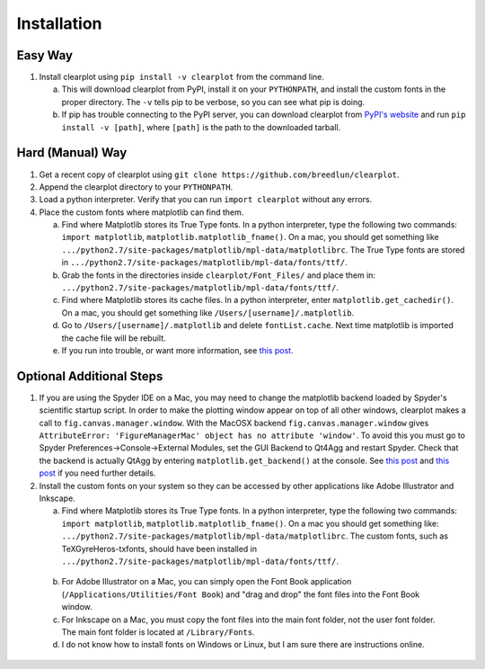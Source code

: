 Installation
============

Easy Way
--------

1.  Install clearplot using ``pip install -v clearplot`` from the command line.  

    a.  This will download clearplot from PyPI, install it on your ``PYTHONPATH``, and install the custom fonts in the proper directory.  The ``-v`` tells pip to be verbose, so you can see what pip is doing.
    
    b.  If pip has trouble connecting to the PyPI server, you can download clearplot from `PyPI's website <https://pypi.python.org/pypi/clearplot>`__ and run ``pip install -v [path]``, where ``[path]`` is the path to the downloaded tarball.   

Hard (Manual) Way
-----------------

1.	Get a recent copy of clearplot using ``git clone https://github.com/breedlun/clearplot``.

2.  Append the clearplot directory to your ``PYTHONPATH``.

3.	Load a python interpreter.  Verify that you can run ``import clearplot`` without any errors.

4.  Place the custom fonts where matplotlib can find them.

    a.  Find where Matplotlib stores its True Type fonts.  In a python interpreter, type the following two commands: ``import matplotlib``, ``matplotlib.matplotlib_fname()``.  On a mac, you should get something like ``.../python2.7/site-packages/matplotlib/mpl-data/matplotlibrc``.  The True Type fonts are stored in ``.../python2.7/site-packages/matplotlib/mpl-data/fonts/ttf/``.
    
    b.  Grab the fonts in the directories inside ``clearplot/Font_Files/`` and place them in: ``.../python2.7/site-packages/matplotlib/mpl-data/fonts/ttf/``.
    
    c.  Find where Matplotlib stores its cache files.  In a python interpreter, enter ``matplotlib.get_cachedir()``.  On a mac, you should get something like ``/Users/[username]/.matplotlib``.
    
    d.  Go to ``/Users/[username]/.matplotlib`` and delete ``fontList.cache``.  Next time matplotlib is imported the cache file will be rebuilt.
    
    e.  If you run into trouble, or want more information, see `this post <http://blog.olgabotvinnik.com/post/35807476900/how-to-set-helvetica-as-the-default-sans-serif-font-in>`__.

Optional Additional Steps
-------------------------

1.	If you are using the Spyder IDE on a Mac, you may need to change the matplotlib backend loaded by Spyder's scientific startup script.  In order to make the plotting window appear on top of all other windows, clearplot makes a call to ``fig.canvas.manager.window``. With the MacOSX backend ``fig.canvas.manager.window`` gives ``AttributeError: 'FigureManagerMac' object has no attribute 'window'``.  To avoid this you must go to Spyder Preferences->Console->External Modules, set the GUI Backend to Qt4Agg and restart Spyder.  Check that the backend is actually QtAgg by entering ``matplotlib.get_backend()`` at the console. See `this post <http://stackoverflow.com/questions/20025077/how-do-i-display-a-matplotlib-figure-window-on-top-of-all-other-windows-in-spyde>`__ and `this post <http://stackoverflow.com/questions/26050709/matplotlib-trouble-reducing-figure-size-with-tkagg-backend>`__ if you need further details.

2.	Install the custom fonts on your system so they can be accessed by other applications like Adobe Illustrator and Inkscape.
	
	a.  Find where Matplotlib stores its True Type fonts.  In a python interpreter, type the following two commands: ``import matplotlib``, ``matplotlib.matplotlib_fname()``.  On a mac you should get something like: ``.../python2.7/site-packages/matplotlib/mpl-data/matplotlibrc``.  The custom fonts, such as TeXGyreHeros-txfonts, should have been installed in ``.../python2.7/site-packages/matplotlib/mpl-data/fonts/ttf/``.
    
    b.  For Adobe Illustrator on a Mac, you can simply open the Font Book application (``/Applications/Utilities/Font Book``) and "drag and drop" the font files into the Font Book window.
    
    c.  For Inkscape on a Mac, you must copy the font files into the main font folder, not the user font folder.  The main font folder is located at ``/Library/Fonts``.
    
    d.  I do not know how to install fonts on Windows or Linux, but I am sure there are instructions online.
